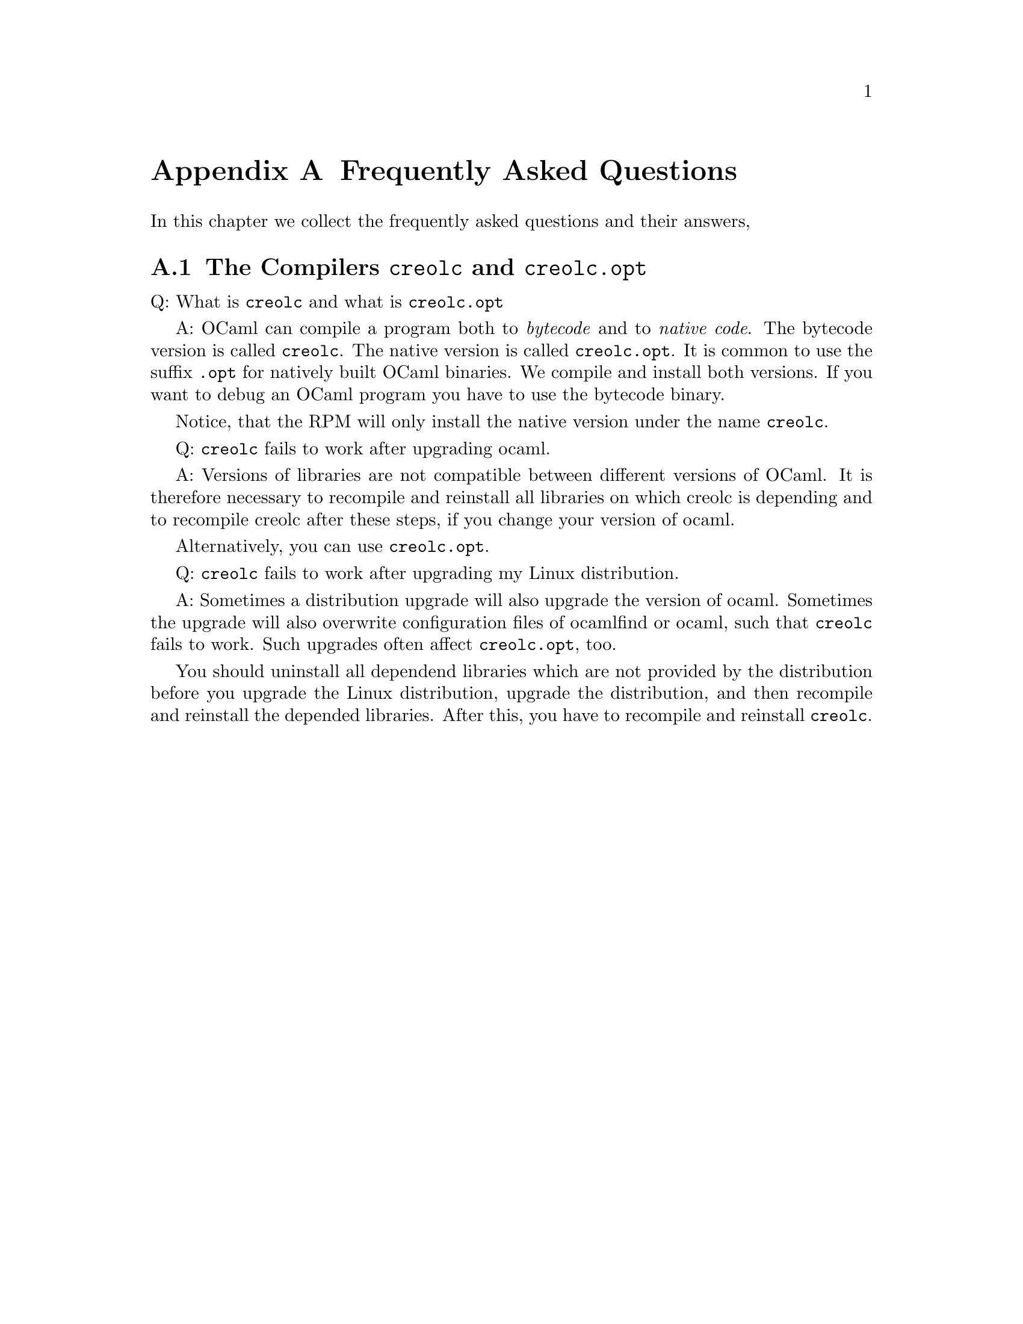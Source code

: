 @node FAQ
@appendix Frequently Asked Questions


In this chapter we collect the frequently asked questions and their
answers,


@section The Compilers @command{creolc} and @command{creolc.opt}

Q: What is @command{creolc} and what is @command{creolc.opt}

A: OCaml can compile a program both to @emph{bytecode} and to
@emph{native code}.  The bytecode version is called @command{creolc}.
The native version is called @command{creolc.opt}.  It is common to use
the suffix @code{.opt} for natively built OCaml binaries.  We compile
and install both versions.  If you want to debug an OCaml program you
have to use the bytecode binary.

Notice, that the RPM will only install the native version under the name
@command{creolc}.


Q: @command{creolc} fails to work after upgrading ocaml.

A: Versions of libraries are not compatible between different versions of
OCaml.  It is therefore necessary to recompile and reinstall all libraries
on which creolc is depending and to recompile creolc after these steps,
if you change your version of ocaml.

Alternatively, you can use @command{creolc.opt}.


Q: @command{creolc} fails to work after upgrading my Linux distribution.

A: Sometimes a distribution upgrade will also upgrade the version of
ocaml.  Sometimes the upgrade will also overwrite configuration files of
ocamlfind or ocaml, such that @command{creolc} fails to work.  Such
upgrades often affect @command{creolc.opt}, too.

You should uninstall all dependend libraries which are not provided by
the distribution before you upgrade the Linux distribution, upgrade the
distribution, and then recompile and reinstall the depended libraries.
After this, you have to recompile and reinstall @command{creolc}.
